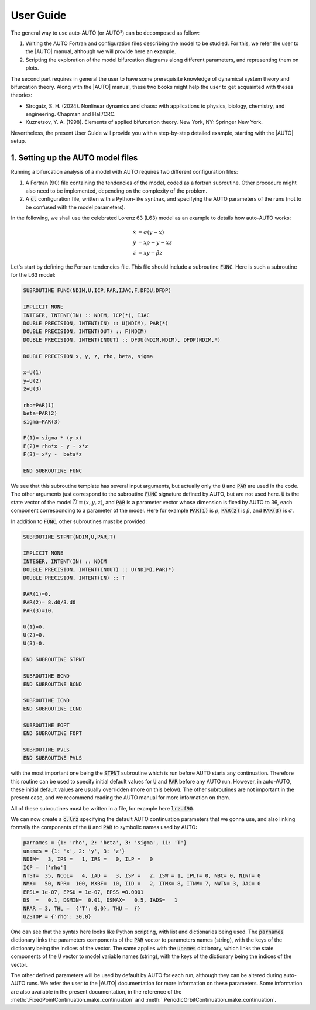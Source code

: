 
User Guide
----------

The general way to use auto-AUTO (or AUTO²) can be decomposed as follow:

1. Writing the AUTO Fortran and configuration files describing the model to be studied. For this, we refer the user to the |AUTO| manual, although we will provide here an example.
2. Scripting the exploration of the model bifurcation diagrams along different parameters, and representing them on plots.

The second part requires in general the user to have some prerequisite knowledge of dynamical system theory and bifurcation theory.
Along with the |AUTO| manual, these two books might help the user to get acquainted with theses theories:

* Strogatz, S. H. (2024). Nonlinear dynamics and chaos: with applications to physics, biology, chemistry, and engineering. Chapman and Hall/CRC.
* Kuznetsov, Y. A. (1998). Elements of applied bifurcation theory. New York, NY: Springer New York.

Nevertheless, the present User Guide will provide you with a step-by-step detailed example, starting with the |AUTO| setup.

1. Setting up the AUTO model files
==================================

Running a bifurcation analysis of a model with AUTO requires two different configuration files:

1. A Fortran (90) file containing the tendencies of the model, coded as a fortran subroutine. Other procedure might also need to be implemented, depending on the complexity of the problem.
2. A :code:`c.` configuration file, written with a Python-like synthax, and specifying the AUTO parameters of the runs (not to be confused with the model parameters).

In the following, we shall use the celebrated Lorenz 63 (L63) model as an example to details how auto-AUTO works:

.. math::

    \dot x & = \sigma (y-x) \\
    \dot y & = x \rho - y - x z \\
    \dot z & = x y - \beta z

Let's start by defining the Fortran tendencies file. This file should include a subroutine :code:`FUNC`.
Here is such a subroutine for the L63 model:

.. code-block:: fortran

    SUBROUTINE FUNC(NDIM,U,ICP,PAR,IJAC,F,DFDU,DFDP)

    IMPLICIT NONE
    INTEGER, INTENT(IN) :: NDIM, ICP(*), IJAC
    DOUBLE PRECISION, INTENT(IN) :: U(NDIM), PAR(*)
    DOUBLE PRECISION, INTENT(OUT) :: F(NDIM)
    DOUBLE PRECISION, INTENT(INOUT) :: DFDU(NDIM,NDIM), DFDP(NDIM,*)

    DOUBLE PRECISION x, y, z, rho, beta, sigma

    x=U(1)
    y=U(2)
    z=U(3)

    rho=PAR(1)
    beta=PAR(2)
    sigma=PAR(3)

    F(1)= sigma * (y-x)
    F(2)= rho*x - y - x*z
    F(3)= x*y -  beta*z

    END SUBROUTINE FUNC

We see that this subroutine template has several input arguments, but actually only the :code:`U` and :code:`PAR` are used in the code.
The other arguments just correspond to the subroutine :code:`FUNC` signature defined by AUTO, but are not used here.
:code:`U` is the state vector of the model :math:`\vec U = (x,y,z)`, and :code:`PAR` is a parameter vector whose dimension is fixed by AUTO to 36, each component corresponding to a
parameter of the model. Here for example :code:`PAR(1)` is :math:`\rho`, :code:`PAR(2)` is :math:`\beta`, and :code:`PAR(3)` is :math:`\sigma`.

In addition to :code:`FUNC`, other subroutines must be provided:

.. code-block:: fortran

    SUBROUTINE STPNT(NDIM,U,PAR,T)

    IMPLICIT NONE
    INTEGER, INTENT(IN) :: NDIM
    DOUBLE PRECISION, INTENT(INOUT) :: U(NDIM),PAR(*)
    DOUBLE PRECISION, INTENT(IN) :: T

    PAR(1)=0.
    PAR(2)= 8.d0/3.d0
    PAR(3)=10.

    U(1)=0.
    U(2)=0.
    U(3)=0.

    END SUBROUTINE STPNT

    SUBROUTINE BCND
    END SUBROUTINE BCND

    SUBROUTINE ICND
    END SUBROUTINE ICND

    SUBROUTINE FOPT
    END SUBROUTINE FOPT

    SUBROUTINE PVLS
    END SUBROUTINE PVLS

with the most important one being the :code:`STPNT` subroutine which is run before AUTO starts any continuation.
Therefore this routine can be used to specify initial default values for :code:`U` and :code:`PAR` before any AUTO run.
However, in auto-AUTO, these initial default values are usually overridden (more on this below).
The other subroutines are not important in the present case, and we recommend reading the AUTO manual for more information on them.

All of these subroutines must be written in a file, for example here :code:`lrz.f90`.

We can now create a :code:`c.lrz` specifying the default AUTO continuation parameters that we gonna use, and also linking
formally the components of the :code:`U` and :code:`PAR` to symbolic names used by AUTO:

.. code-block:: python

    parnames = {1: 'rho', 2: 'beta', 3: 'sigma', 11: 'T'}
    unames = {1: 'x', 2: 'y', 3: 'z'}
    NDIM=   3, IPS =   1, IRS =   0, ILP =   0
    ICP =  ['rho']
    NTST=  35, NCOL=   4, IAD =   3, ISP =   2, ISW = 1, IPLT= 0, NBC= 0, NINT= 0
    NMX=   50, NPR=  100, MXBF=  10, IID =   2, ITMX= 8, ITNW= 7, NWTN= 3, JAC= 0
    EPSL= 1e-07, EPSU = 1e-07, EPSS =0.0001
    DS  =   0.1, DSMIN=  0.01, DSMAX=   0.5, IADS=   1
    NPAR = 3, THL =  {'T': 0.0}, THU =  {}
    UZSTOP = {'rho': 30.0}

One can see that the syntax here looks like Python scripting, with list and dictionaries being used.
The :code:`parnames` dictionary links the parameters components of the :code:`PAR` vector to parameters names (string), with the keys
of the dictionary being the indices of the vector.
The same applies with the :code:`unames` dictionary, which links the state components of the :code:`U` vector to model variable names (string), with the keys
of the dictionary being the indices of the vector.

The other defined parameters will be used by default by AUTO for each run, although they can be altered during auto-AUTO runs.
We refer the user to the |AUTO| documentation for more information on these parameters. Some information are also available in the present documentation,
in the reference of the :meth:`.FixedPointContinuation.make_continuation` and :meth:`.PeriodicOrbitContinuation.make_continuation`.


